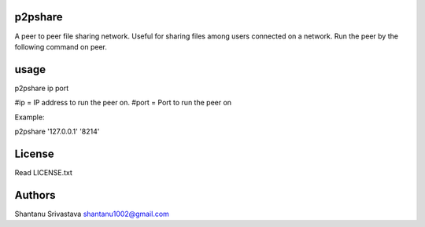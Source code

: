 --------
p2pshare
--------

A peer to peer file sharing network. Useful for sharing files among users connected on a network. 
Run the peer by the following command on peer.  

-----
usage
-----

p2pshare ip port 

#ip = IP address to run the peer on. 
#port = Port to run the peer on 

Example:

p2pshare '127.0.0.1' '8214'

-------
License
-------

Read LICENSE.txt


-------
Authors
-------

Shantanu Srivastava
shantanu1002@gmail.com
